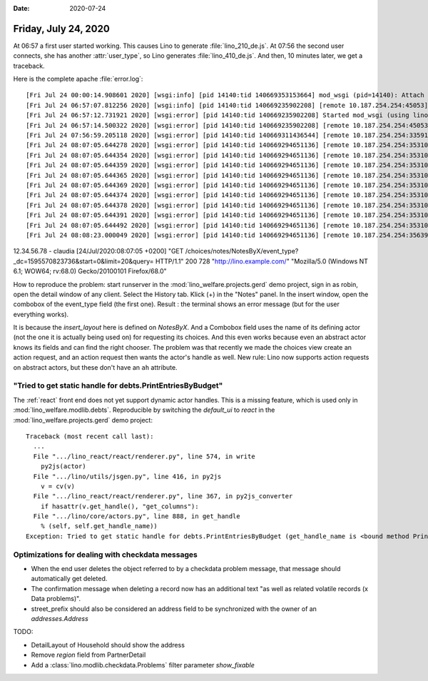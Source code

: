 :date: 2020-07-24

=====================
Friday, July 24, 2020
=====================

At 06:57 a first user started working. This causes Lino to generate
:file:`lino_210_de.js`.
At 07:56 the second user connects, she has another :attr:`user_type`, so Lino
generates :file:`lino_410_de.js`.
And then, 10 minutes later, we get a traceback.

Here is the complete apache :file:`error.log`::

  [Fri Jul 24 00:00:14.908601 2020] [wsgi:info] [pid 14140:tid 140669353153664] mod_wsgi (pid=14140): Attach interpreter ''.
  [Fri Jul 24 06:57:07.812256 2020] [wsgi:info] [pid 14140:tid 140669235902208] [remote 10.187.254.254:45053] mod_wsgi (pid=14140, process='xxxxx', application=''): Loading Python script file '/usr/local/lino/lino_local/prod/wsgi.py'.
  [Fri Jul 24 06:57:12.731921 2020] [wsgi:error] [pid 14140:tid 140669235902208] Started mod_wsgi (using lino_local.weleup1.settings) --> PID 14140
  [Fri Jul 24 06:57:14.500322 2020] [wsgi:error] [pid 14140:tid 140669235902208] [remote 10.187.254.254:45053] Building /usr/local/lino/lino_local/weleup1/media/cache/js/lino_210_de.js ...
  [Fri Jul 24 07:56:59.205118 2020] [wsgi:error] [pid 14140:tid 140669311436544] [remote 10.187.254.254:33591] Building /usr/local/lino/lino_local/weleup1/media/cache/js/lino_400_de.js ...
  [Fri Jul 24 08:07:05.644278 2020] [wsgi:error] [pid 14140:tid 140669294651136] [remote 10.187.254.254:35310] Traceback (most recent call last):
  [Fri Jul 24 08:07:05.644354 2020] [wsgi:error] [pid 14140:tid 140669294651136] [remote 10.187.254.254:35310]   File "/usr/local/lino/lino_local/prod/env/lib/python3.7/site-packages/lino/core/actors.py", line 905, in _get_handle
  [Fri Jul 24 08:07:05.644359 2020] [wsgi:error] [pid 14140:tid 140669294651136] [remote 10.187.254.254:35310]     settings.SITE.kernel.setup_handle(h, ar)
  [Fri Jul 24 08:07:05.644365 2020] [wsgi:error] [pid 14140:tid 140669294651136] [remote 10.187.254.254:35310]   File "/usr/local/lino/lino_local/prod/env/lib/python3.7/site-packages/lino/core/kernel.py", line 831, in setup_handle
  [Fri Jul 24 08:07:05.644369 2020] [wsgi:error] [pid 14140:tid 140669294651136] [remote 10.187.254.254:35310]     h.params_layout_handle = h.actor.make_params_layout_handle()
  [Fri Jul 24 08:07:05.644374 2020] [wsgi:error] [pid 14140:tid 140669294651136] [remote 10.187.254.254:35310]   File "/usr/local/lino/lino_local/prod/env/lib/python3.7/site-packages/lino/core/actors.py", line 837, in make_params_layout_handle
  [Fri Jul 24 08:07:05.644378 2020] [wsgi:error] [pid 14140:tid 140669294651136] [remote 10.187.254.254:35310]     raise Exception("{} is abstract".format(cls))
  [Fri Jul 24 08:07:05.644391 2020] [wsgi:error] [pid 14140:tid 140669294651136] [remote 10.187.254.254:35310] Exception: notes.NotesByX is abstract
  [Fri Jul 24 08:07:05.644492 2020] [wsgi:error] [pid 14140:tid 140669294651136] [remote 10.187.254.254:35310] notes.NotesByX setup_handle failed with notes.NotesByX is abstract
  [Fri Jul 24 08:08:23.000049 2020] [wsgi:error] [pid 14140:tid 140669294651136] [remote 10.187.254.254:35639] run_action claudia notes.NotesByProject.submit_insert Client #203518 ('XXXXXXX xxxxx xxxx (203518)') []


12.34.56.78 - claudia [24/Jul/2020:08:07:05 +0200] "GET /choices/notes/NotesByX/event_type?_dc=1595570823736&start=0&limit=20&query= HTTP/1.1" 200 728 "http://lino.example.com/" "Mozilla/5.0 (Windows NT 6.1; WOW64; rv:68.0) Gecko/20100101 Firefox/68.0"

How to reproduce the problem: start runserver in the
:mod:`lino_welfare.projects.gerd` demo project, sign in as robin, open the
detail window of any client. Select the History tab. Klick (+) in the "Notes"
panel. In the insert window, open the combobox of the event_type field (the
first one). Result : the terminal shows an error message (but for the user
everything works).

It is because the `insert_layout` here is defined on `NotesByX`. And a Combobox
field uses the name of its defining actor (not the one it is actually being used
on) for requesting its choices.  And this even works because even an abstract
actor knows its fields and can find the right chooser.  The problem was that
recently we made the choices view create an action request, and an action
request then wants the actor's handle as well. New rule: Lino now supports
action requests on abstract actors, but these don't have an ``ah`` attribute.

"Tried to get static handle for debts.PrintEntriesByBudget"
===========================================================

The :ref:`react` front end does not yet support dynamic actor handles. This is
a missing feature, which is used only in :mod:`lino_welfare.modlib.debts`.
Reproducible by switching the `default_ui` to `react` in the
:mod:`lino_welfare.projects.gerd` demo project::

  Traceback (most recent call last):
    ...
    File ".../lino_react/react/renderer.py", line 574, in write
      py2js(actor)
    File ".../lino/utils/jsgen.py", line 416, in py2js
      v = cv(v)
    File ".../lino_react/react/renderer.py", line 367, in py2js_converter
      if hasattr(v.get_handle(), "get_columns"):
    File ".../lino/core/actors.py", line 888, in get_handle
      % (self, self.get_handle_name))
  Exception: Tried to get static handle for debts.PrintEntriesByBudget (get_handle_name is <bound method PrintEntriesByBudget.get_handle_name of lino_welfare.modlib.debts.ui.PrintEntriesByBudget>)

Optimizations for dealing with checkdata messages
=================================================

- When the end user deletes the object referred to by a checkdata problem
  message, that message should automatically get deleted.

- The confirmation message when deleting a record  now has an additional text
  "as well as related volatile records (x Data problems)".

- street_prefix should also be considered an address field to be synchronized
  with the owner of an `addresses.Address`

TODO:

- DetailLayout of Household should show the address
- Remove `region` field from PartnerDetail
- Add a :class:`lino.modlib.checkdata.Problems` filter parameter `show_fixable`

